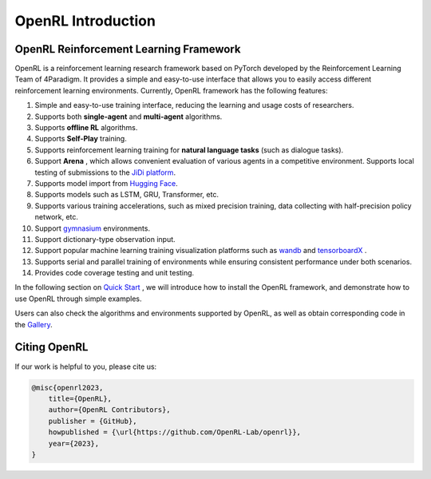 OpenRL Introduction
===============================

OpenRL Reinforcement Learning Framework
-------------------------------

OpenRL is a reinforcement learning research framework based on PyTorch developed by the Reinforcement Learning Team of 4Paradigm.
It provides a simple and easy-to-use interface that allows you to easily access different reinforcement learning environments.
Currently, OpenRL framework has the following features:

#. Simple and easy-to-use training interface, reducing the learning and usage costs of researchers.
#. Supports both **single-agent** and **multi-agent** algorithms.
#. Supports **offline RL** algorithms.
#. Supports **Self-Play** training.
#. Supports reinforcement learning training for **natural language tasks** (such as dialogue tasks).
#. Support **Arena** , which allows convenient evaluation of various agents in a competitive environment. Supports local testing of submissions to the `JiDi platform <http://www.jidiai.cn/>`_.
#. Supports model import from `Hugging Face <https://huggingface.co/models>`_.
#. Supports models such as LSTM, GRU, Transformer, etc.
#. Supports various training accelerations, such as mixed precision training, data collecting with half-precision policy network, etc.
#. Support `gymnasium <https://gymnasium.farama.org/>`_ environments.
#. Support dictionary-type observation input.
#. Support popular machine learning training visualization platforms such as `wandb <https://wandb.ai/>`_ and `tensorboardX <https://tensorboardx.readthedocs.io/en/latest/index.html>`_ .
#. Supports serial and parallel training of environments while ensuring consistent performance under both scenarios.
#. Provides code coverage testing and unit testing.


In the following section on `Quick Start <../quick_start/index.html>`_ , we will introduce how to install the OpenRL framework,
and demonstrate how to use OpenRL through simple examples.

Users can also check the algorithms and environments supported by OpenRL, as well as obtain corresponding code in the `Gallery <https://github.com/OpenRL-Lab/openrl/blob/main/Gallery.md>`_.

Citing OpenRL
------------------------

If our work is helpful to you, please cite us:

.. code-block:: bibtex

    @misc{openrl2023,
        title={OpenRL},
        author={OpenRL Contributors},
        publisher = {GitHub},
        howpublished = {\url{https://github.com/OpenRL-Lab/openrl}},
        year={2023},
    }